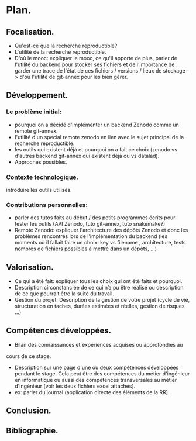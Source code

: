 



* Plan.
** Focalisation.
- Qu'est-ce que la recherche reproductible?
- L'utilité de la recherche reproductible.
- D'où le mooc: expliquer le mooc, ce qu'il apporte de plus, parler de
  l'utilité du backend pour stocker ses fichiers et de l'importance de
  garder une trace de l'état de ces fichiers / versions / lieux de
  stockage -> d'où l'utilité de git-annex pour les bien gérer. 
  

** Développement.
*** Le problème initial:
      + pourquoi on a décidé d'implémenter un backend Zenodo comme un
        remote git-annex.
      + l'utilité d'un special remote zenodo en lien avec le sujet
        principal de la recherche reproductible.
      + les outils qui existent déjà et pourquoi on a fait ce choix
        (zenodo vs d'autres backend git-annex qui existent déjà ou vs
        datalad).
      + Approches possibles. 
      
*** Contexte technologique.
    introduire les outils utilisés.
*** Contributions personnelles:
      + parler des tutos faits au début / des petits programmes écrits
        pour tester les outils (API Zenodo, tuto git-annex, tuto
        snakemake?)
      + Remote Zenodo: expliquer l'architecture des dépôts Zenodo et
        donc les problèmes rencontrés lors de l'implémentation du
        backend (les moments où il fallait faire un choix: key vs
        filename , architecture, tests nombres de fichiers possibles à
        mettre dans un dépôts, ...)
	

** Valorisation.
   - Ce qui a été fait: expliquer tous les choix qui ont été faits et
     pourquoi. 
   - Description circonstanciée de ce qui n’a pu être réalisé ou
     description de ce que pourrait être la suite du travail.
   - Gestion du projet: Description de la gestion de votre projet
     (cycle de vie, structuration en taches, durées estimées et
     réelles, gestion de risques …)


** Compétences développées.
   - Bilan des connaissances et expériences acquises ou approfondies au
   cours de ce stage.
   - Description sur une page d'une ou deux compétences développées
     pendant le stage. Cela peut être des compétences du métier
     d'ingénieur en informatique ou aussi des compétences
     transversales au métier d'ingénieur (voir les deux fichiers excel
     attachés).
   - ex: parler du journal (application directe des éléments de la RR).

     
** Conclusion.

** Bibliographie.

   
